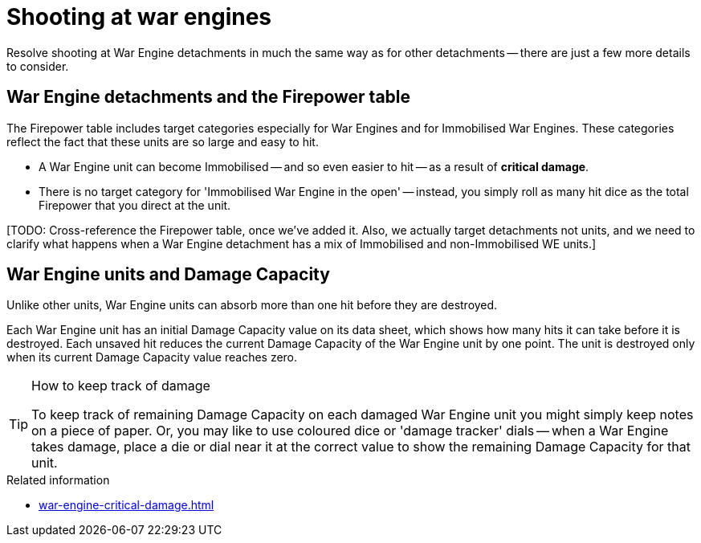 = Shooting at war engines

Resolve shooting at War Engine detachments in much the same way as for other detachments -- there are just a few more details to consider. 

== War Engine detachments and the Firepower table

The Firepower table includes target categories especially for War Engines and for Immobilised War Engines.
These categories reflect the fact that these units are so large and easy to hit.

* A War Engine unit can become Immobilised -- and so even easier to hit -- as a result of *critical damage*.
* There is no target category for 'Immobilised War Engine in the open' -- instead, you simply roll as many hit dice as the total Firepower that you direct at the unit.

{blank}[TODO: Cross-reference the Firepower table, once we've added it. Also, we actually target detachments not units, and we need to clarify what happens when a War Engine detachment has a mix of Immobilised and non-Immobilised WE units.]

== War Engine units and Damage Capacity

Unlike other units, War Engine units can absorb more than one hit before they are destroyed.

Each War Engine unit has an initial Damage Capacity value on its data sheet, which shows how many hits it can take before it is destroyed.
Each unsaved hit reduces the current Damage Capacity of the War Engine unit by one point.
The unit is destroyed only when its current Damage Capacity value reaches zero.

[TIP]
.How to keep track of damage
====
To keep track of remaining Damage Capacity on each damaged War Engine unit you might simply keep notes on a piece of paper.
Or, you may like to use coloured dice or 'damage tracker' dials -- when a War Engine takes damage, place a die or dial near it at the correct value to show the remaining Damage Capacity for that unit.
====

.Related information
* xref:war-engine-critical-damage.adoc[]